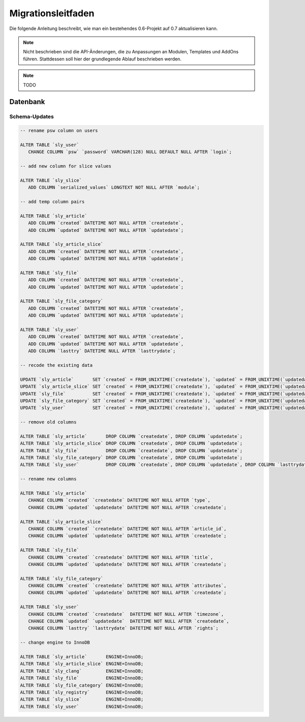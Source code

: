 Migrationsleitfaden
===================

Die folgende Anleitung beschreibt, wie man ein bestehendes 0.6-Projekt auf 0.7
aktualisieren kann.

.. note::

  Nicht beschrieben sind die API-Änderungen, die zu Anpassungen an Modulen,
  Templates und AddOns führen. Stattdessen soll hier der grundlegende Ablauf
  beschrieben werden.

.. note::

  TODO

Datenbank
---------

Schema-Updates
~~~~~~~~~~~~~~

.. sourcecode:: mysql

  -- rename psw column on users

  ALTER TABLE `sly_user`
     CHANGE COLUMN `psw` `password` VARCHAR(128) NULL DEFAULT NULL AFTER `login`;

  -- add new column for slice values

  ALTER TABLE `sly_slice`
     ADD COLUMN `serialized_values` LONGTEXT NOT NULL AFTER `module`;

  -- add temp column pairs

  ALTER TABLE `sly_article`
     ADD COLUMN `created` DATETIME NOT NULL AFTER `createdate`,
     ADD COLUMN `updated` DATETIME NOT NULL AFTER `updatedate`;

  ALTER TABLE `sly_article_slice`
     ADD COLUMN `created` DATETIME NOT NULL AFTER `createdate`,
     ADD COLUMN `updated` DATETIME NOT NULL AFTER `updatedate`;

  ALTER TABLE `sly_file`
     ADD COLUMN `created` DATETIME NOT NULL AFTER `createdate`,
     ADD COLUMN `updated` DATETIME NOT NULL AFTER `updatedate`;

  ALTER TABLE `sly_file_category`
     ADD COLUMN `created` DATETIME NOT NULL AFTER `createdate`,
     ADD COLUMN `updated` DATETIME NOT NULL AFTER `updatedate`;

  ALTER TABLE `sly_user`
     ADD COLUMN `created` DATETIME NOT NULL AFTER `createdate`,
     ADD COLUMN `updated` DATETIME NOT NULL AFTER `updatedate`,
     ADD COLUMN `lasttry` DATETIME NULL AFTER `lasttrydate`;

  -- recode the existing data

  UPDATE `sly_article`       SET `created` = FROM_UNIXTIME(`createdate`), `updated` = FROM_UNIXTIME(`updatedate`);
  UPDATE `sly_article_slice` SET `created` = FROM_UNIXTIME(`createdate`), `updated` = FROM_UNIXTIME(`updatedate`);
  UPDATE `sly_file`          SET `created` = FROM_UNIXTIME(`createdate`), `updated` = FROM_UNIXTIME(`updatedate`);
  UPDATE `sly_file_category` SET `created` = FROM_UNIXTIME(`createdate`), `updated` = FROM_UNIXTIME(`updatedate`);
  UPDATE `sly_user`          SET `created` = FROM_UNIXTIME(`createdate`), `updated` = FROM_UNIXTIME(`updatedate`), `lasttry` = FROM_UNIXTIME(`lasttrydate`);

  -- remove old columns

  ALTER TABLE `sly_article`       DROP COLUMN `createdate`, DROP COLUMN `updatedate`;
  ALTER TABLE `sly_article_slice` DROP COLUMN `createdate`, DROP COLUMN `updatedate`;
  ALTER TABLE `sly_file`          DROP COLUMN `createdate`, DROP COLUMN `updatedate`;
  ALTER TABLE `sly_file_category` DROP COLUMN `createdate`, DROP COLUMN `updatedate`;
  ALTER TABLE `sly_user`          DROP COLUMN `createdate`, DROP COLUMN `updatedate`, DROP COLUMN `lasttrydate`;

  -- rename new columns

  ALTER TABLE `sly_article`
     CHANGE COLUMN `created` `createdate` DATETIME NOT NULL AFTER `type`,
     CHANGE COLUMN `updated` `updatedate` DATETIME NOT NULL AFTER `createdate`;

  ALTER TABLE `sly_article_slice`
     CHANGE COLUMN `created` `createdate` DATETIME NOT NULL AFTER `article_id`,
     CHANGE COLUMN `updated` `updatedate` DATETIME NOT NULL AFTER `createdate`;

  ALTER TABLE `sly_file`
     CHANGE COLUMN `created` `createdate` DATETIME NOT NULL AFTER `title`,
     CHANGE COLUMN `updated` `updatedate` DATETIME NOT NULL AFTER `createdate`;

  ALTER TABLE `sly_file_category`
     CHANGE COLUMN `created` `createdate` DATETIME NOT NULL AFTER `attributes`,
     CHANGE COLUMN `updated` `updatedate` DATETIME NOT NULL AFTER `createdate`;

  ALTER TABLE `sly_user`
     CHANGE COLUMN `created` `createdate`  DATETIME NOT NULL AFTER `timezone`,
     CHANGE COLUMN `updated` `updatedate`  DATETIME NOT NULL AFTER `createdate`,
     CHANGE COLUMN `lasttry` `lasttrydate` DATETIME NOT NULL AFTER `rights`;

  -- change engine to InnoDB

  ALTER TABLE `sly_article`       ENGINE=InnoDB;
  ALTER TABLE `sly_article_slice` ENGINE=InnoDB;
  ALTER TABLE `sly_clang`         ENGINE=InnoDB;
  ALTER TABLE `sly_file`          ENGINE=InnoDB;
  ALTER TABLE `sly_file_category` ENGINE=InnoDB;
  ALTER TABLE `sly_registry`      ENGINE=InnoDB;
  ALTER TABLE `sly_slice`         ENGINE=InnoDB;
  ALTER TABLE `sly_user`          ENGINE=InnoDB;
